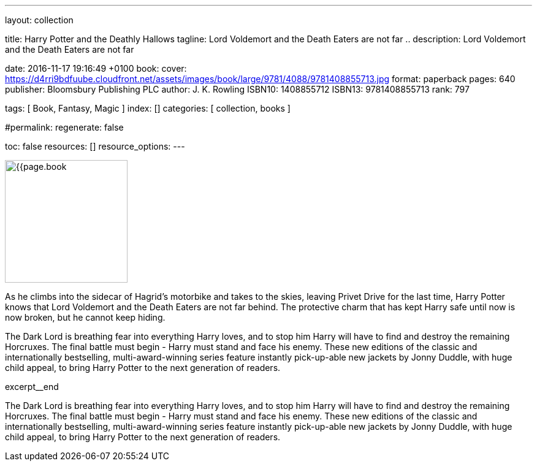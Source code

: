 ---
layout:                                 collection

title:                                  Harry Potter and the Deathly Hallows
tagline:                                Lord Voldemort and the Death Eaters are not far ..
description:                            Lord Voldemort and the Death Eaters are not far

date:                                   2016-11-17 19:16:49 +0100
book:
  cover:                                https://d4rri9bdfuube.cloudfront.net/assets/images/book/large/9781/4088/9781408855713.jpg
  format:                               paperback
  pages:                                640
  publisher:                            Bloomsbury Publishing PLC
  author:                               J. K. Rowling
  ISBN10:                               1408855712
  ISBN13:                               9781408855713
  rank:                                 797

tags:                                   [ Book, Fantasy, Magic ]
index:                                  []
categories:                             [ collection, books ]

#permalink:
regenerate:                             false

toc:                                    false
resources:                              []
resource_options:
---

// Enable the Liquid Preprocessor
//
:page-liquid:

// Set other global page attributes here
// -----------------------------------------------------------------------------
image:{{page.book.cover}}[width=200, role="mr-4 float-left"]


// Place an excerpt at the most top position
// -----------------------------------------------------------------------------
As he climbs into the sidecar of Hagrid's motorbike and takes to the skies,
leaving Privet Drive for the last time, Harry Potter knows that Lord Voldemort
and the Death Eaters are not far behind. The protective charm that has kept
Harry safe until now is now broken, but he cannot keep hiding.

The Dark Lord is breathing fear into everything Harry loves, and to stop him
Harry will have to find and destroy the remaining Horcruxes. The final battle
must begin - Harry must stand and face his enemy. These new editions of the
classic and internationally bestselling, multi-award-winning series feature
instantly pick-up-able new jackets by Jonny Duddle, with huge child appeal,
to bring Harry Potter to the next generation of readers.

[role="clearfix mb-3"]
excerpt__end


[[readmore]]
The Dark Lord is breathing fear into everything Harry loves, and to stop him
Harry will have to find and destroy the remaining Horcruxes. The final battle
must begin - Harry must stand and face his enemy. These new editions of the
classic and internationally bestselling, multi-award-winning series feature
instantly pick-up-able new jackets by Jonny Duddle, with huge child appeal,
to bring Harry Potter to the next generation of readers.
